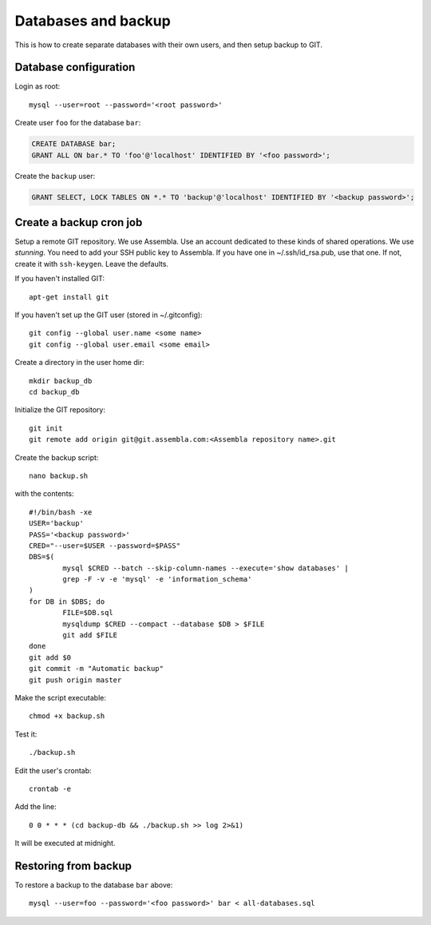 Databases and backup
====================

This is how to create separate databases with their own users, and then setup backup to GIT.


Database configuration
----------------------

Login as root::

	mysql --user=root --password='<root password>'

Create user ``foo`` for the database ``bar``:

.. code-block:: sql

	CREATE DATABASE bar;
	GRANT ALL ON bar.* TO 'foo'@'localhost' IDENTIFIED BY '<foo password>';

Create the ``backup`` user:

.. code-block:: sql

	GRANT SELECT, LOCK TABLES ON *.* TO 'backup'@'localhost' IDENTIFIED BY '<backup password>';



Create a backup cron job
------------------------

Setup a remote GIT repository. We use Assembla. Use an account dedicated to 
these kinds of shared operations. We use *stunning*. You need to add your SSH 
public key to Assembla. If you have one in ~/.ssh/id_rsa.pub, use that one. 
If not, create it with ``ssh-keygen``. Leave the defaults.

If you haven't installed GIT::

	apt-get install git
	
If you haven't set up the GIT user (stored in ~/.gitconfig)::

	git config --global user.name <some name>
	git config --global user.email <some email>

Create a directory in the user home dir::

	mkdir backup_db
	cd backup_db

Initialize the GIT repository::

	git init
	git remote add origin git@git.assembla.com:<Assembla repository name>.git
	
Create the backup script::

	nano backup.sh
	
with the contents::

	#!/bin/bash -xe
	USER='backup'
	PASS='<backup password>'
	CRED="--user=$USER --password=$PASS"
	DBS=$(
		mysql $CRED --batch --skip-column-names --execute='show databases' |
		grep -F -v -e 'mysql' -e 'information_schema'
	)
	for DB in $DBS; do
		FILE=$DB.sql
		mysqldump $CRED --compact --database $DB > $FILE
		git add $FILE
	done
	git add $0
	git commit -m "Automatic backup"
	git push origin master

Make the script executable::

	chmod +x backup.sh

Test it::

	./backup.sh
	
Edit the user's crontab::

	crontab -e

Add the line::

	0 0 * * * (cd backup-db && ./backup.sh >> log 2>&1)

It will be executed at midnight.


Restoring from backup
---------------------

To restore a backup to the database ``bar`` above::

	mysql --user=foo --password='<foo password>' bar < all-databases.sql

